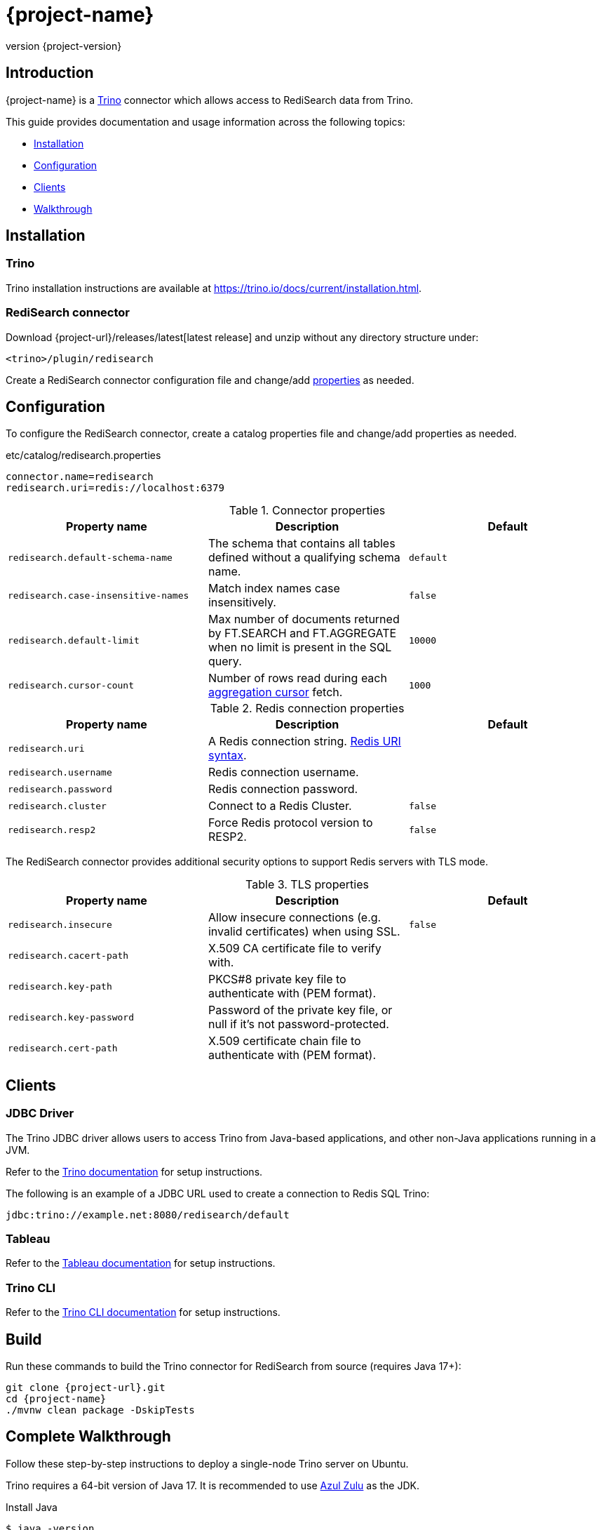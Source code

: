 = {project-name}
:revnumber: {project-version}
:docinfo1:

== Introduction

{project-name} is a https://trino.io[Trino] connector which allows access to RediSearch data from Trino.

This guide provides documentation and usage information across the following topics:

* <<Installation,Installation>>
* <<Configuration,Configuration>>
* <<Clients,Clients>>
* <<Walkthrough,Walkthrough>>

== Installation

=== Trino

Trino installation instructions are available at https://trino.io/docs/current/installation.html[https://trino.io/docs/current/installation.html].

=== RediSearch connector

Download {project-url}/releases/latest[latest release] and unzip without any directory structure under:

`<trino>/plugin/redisearch`

Create a RediSearch connector configuration file and change/add <<properties,properties>> as needed.

== Configuration

To configure the RediSearch connector, create a catalog properties file and change/add properties as needed.

.etc/catalog/redisearch.properties
[source,properties]
----
connector.name=redisearch
redisearch.uri=redis://localhost:6379
----

[[properties]]
.Connector properties
[cols="1,1,1"]
|===
|Property name|Description|Default

|`redisearch.default-schema-name`
|The schema that contains all tables defined without a qualifying schema name.
|`default`

|`redisearch.case-insensitive-names`
|Match index names case insensitively.
|`false`

|`redisearch.default-limit`
|Max number of documents returned by FT.SEARCH and FT.AGGREGATE when no limit is present in the SQL query.
|`10000`

|`redisearch.cursor-count`
|Number of rows read during each https://redis.io/docs/stack/search/reference/aggregations/#cursor-api[aggregation cursor] fetch.
|`1000`
|===

.Redis connection properties
[cols="1,1,1"]
|===
|Property name|Description|Default

|`redisearch.uri`
|A Redis connection string. https://github.com/lettuce-io/lettuce-core/wiki/Redis-URI-and-connection-details#uri-syntax[Redis URI syntax].
|

|`redisearch.username`
|Redis connection username.
|

|`redisearch.password`
|Redis connection password.
|

|`redisearch.cluster`
|Connect to a Redis Cluster.
|`false`

|`redisearch.resp2`
|Force Redis protocol version to RESP2.
|`false`

|===

The RediSearch connector provides additional security options to support Redis servers with TLS mode.

.TLS properties
[cols="1,1,1"]
|===
|Property name|Description|Default

|`redisearch.insecure`
|Allow insecure connections (e.g. invalid certificates) when using SSL.
|`false`

|`redisearch.cacert-path`
|X.509 CA certificate file to verify with.
|

|`redisearch.key-path`
|PKCS#8 private key file to authenticate with (PEM format).
|

|`redisearch.key-password`
|Password of the private key file, or null if it's not password-protected.
|

|`redisearch.cert-path`
|X.509 certificate chain file to authenticate with (PEM format).
|
|===


== Clients

=== JDBC Driver

The Trino JDBC driver allows users to access Trino from Java-based applications, and other non-Java applications running in a JVM.

Refer to the https://trino.io/docs/current/client/jdbc.html[Trino documentation] for setup instructions. 

The following is an example of a JDBC URL used to create a connection to Redis SQL Trino:

[source]
----
jdbc:trino://example.net:8080/redisearch/default
----

=== Tableau

Refer to the https://help.tableau.com/current/pro/desktop/en-us/examples_presto.htm[Tableau documentation] for setup instructions.

=== Trino CLI

Refer to the https://trino.io/docs/current/client/cli.html[Trino CLI documentation] for setup instructions.

== Build

Run these commands to build the Trino connector for RediSearch from source (requires Java 17+):

[source,console,subs="verbatim,attributes"]
----
git clone {project-url}.git
cd {project-name}
./mvnw clean package -DskipTests
----


[[Walkthrough]]
== Complete Walkthrough

Follow these step-by-step instructions to deploy a single-node Trino server on Ubuntu.

Trino requires a 64-bit version of Java 17.
It is recommended to use https://www.azul.com/downloads/?package=jdk[Azul Zulu] as the JDK.

.Install Java
[source,console]
----
$ java -version
openjdk version "17.0.4.1" 2022-08-12 LTS
OpenJDK Runtime Environment Zulu17.36+17-CA (build 17.0.4.1+1-LTS)
OpenJDK 64-Bit Server VM Zulu17.36+17-CA (build 17.0.4.1+1-LTS, mixed mode, sharing)
----

Download the Trino server tarball and unpack it.

.Install Trino
[source,console,subs="verbatim,attributes"]
----
wget https://repo1.maven.org/maven2/io/trino/trino-server/{trino-version}/trino-server-{trino-version}.tar.gz
mkdir {trino-dir}
tar xzvf trino-server-{trino-version}.tar.gz --directory {trino-dir} --strip-components 1
----

Trino needs a data directory for storing logs, etc.
It is recommended to create a data directory outside of the installation directory, which allows it to be easily preserved when upgrading Trino.

.Create a data directory
[source,console,subs="verbatim,attributes"]
----
mkdir -p {trino-datadir}
----

Create an `etc` directory inside the installation directory to hold configuration files.

.Create etc directory
[source,console,subs="verbatim,attributes"]
----
mkdir {trino-dir}/etc
----

Create a node properties file.

.etc/node.properties
[source,properties,subs="verbatim,attributes"]
----
node.environment=production
node.id=ffffffff-ffff-ffff-ffff-ffffffffffff
node.data-dir={trino-datadir}
----

Create a JVM config file.

.etc/jvm.config
[source,console]
----
-server
-Xmx16G
-XX:InitialRAMPercentage=80
-XX:MaxRAMPercentage=80
-XX:G1HeapRegionSize=32M
-XX:+ExplicitGCInvokesConcurrent
-XX:+ExitOnOutOfMemoryError
-XX:+HeapDumpOnOutOfMemoryError
-XX:-OmitStackTraceInFastThrow
-XX:ReservedCodeCacheSize=512M
-XX:PerMethodRecompilationCutoff=10000
-XX:PerBytecodeRecompilationCutoff=10000
-Djdk.attach.allowAttachSelf=true
-Djdk.nio.maxCachedBufferSize=2000000
-XX:+UnlockDiagnosticVMOptions
-XX:+UseAESCTRIntrinsics
----

Create a config properties file.

.etc/config.properties
[source,properties]
----
coordinator=true
node-scheduler.include-coordinator=true
http-server.http.port=8080
discovery.uri=http://localhost:8080
----

Create a logging configuration file.

.etc/log.properties
[source,properties]
----
io.trino=INFO
----

Download latest {project-url}/releases/latest[release] and unzip without any directory structure under `plugin/redisearch`.

.Install RediSearch plugin
[source,console,subs="verbatim,attributes"]
----
wget {project-url}/releases/download/v{trino-version}/{artifact-id}-{trino-version}.zip
unzip -j {artifact-id}-{project-version}.zip -d {trino-dir}/plugin/redisearch
----

Create a RediSearch connector configuration file.

.etc/catalog/redisearch.properties
[source,properties]
----
connector.name=redisearch
redisearch.uri=redis://localhost:6379
----

Change and/or add <<properties,properties>> as needed.

Start the Trino server.

.Run Trino server
[source,console,subs="verbatim,attributes"]
----
{trino-dir}/bin/launcher run
----

Download https://repo1.maven.org/maven2/io/trino/trino-cli/{trino-version}/trino-cli-{trino-version}-executable.jar[trino-cli-{trino-version}-executable.jar], rename it to `trino`, make it executable with `chmod +x`, and run it to show the version of the CLI.

.Install Trino CLI
[source,console,subs="verbatim,attributes"]
----
wget https://repo1.maven.org/maven2/io/trino/trino-cli/{trino-version}/trino-cli-{trino-version}-executable.jar
mv trino-cli-{trino-version}-executable.jar trino
chmod +x trino
----

Connect to Trino using the CLI and run a SQL query.

.Run Trino CLI
[source,console]
----
./trino --catalog redisearch --schema default
trino:default> select * from mySearchIndex;
----
